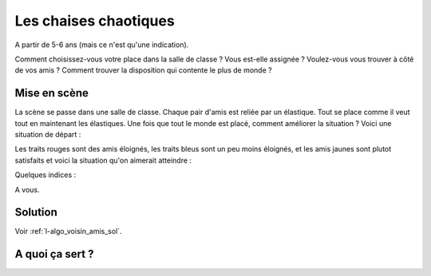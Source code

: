 

.. index:: voisin amis

.. _l-prog_voisin_amis:


Les chaises chaotiques
======================

A partir de 5-6 ans (mais ce n'est qu'une indication).

Comment choisissez-vous votre place dans la salle de classe ?
Vous est-elle assignée ? Voulez-vous vous trouver à côté de vos amis ?
Comment trouver la disposition qui contente le plus de monde ?


Mise en scène
-------------

La scène se passe dans une salle de classe. Chaque pair d'amis
est reliée par un élastique. Tout se place comme il veut tout en maintenant 
les élastiques. Une fois que tout le monde est placé, comment améliorer 
la situation ? Voici une situation de départ :

.. images/classroom_0000.png

Les traits rouges sont des amis éloignés, les traits bleus
sont un peu moins éloignés, et les amis jaunes sont plutot 
satisfaits et voici la situation qu'on aimerait atteindre :

.. images/classroom_0019.png


Quelques indices :



A vous.





Solution
--------

Voir :ref:`l-algo_voisin_amis_sol`.


A quoi ça sert ?
----------------


